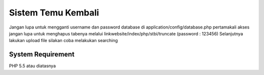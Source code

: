 ###################
Sistem Temu Kembali
###################

Jangan lupa untuk mengganti username dan password database di application/config/database.php
pertamakali akses jangan lupa untuk menghapus tabenya melalui linkwebsite/index/php/stbi/truncate (password : 123456)
Selanjutnya lakukan upload file
silakan coba melakukan searching

*******************
System Requirement
*******************

PHP 5.5 atau diatasnya